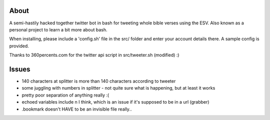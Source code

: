 -------
 About
-------

A semi-hastily hacked together twitter bot in bash for tweeting whole bible verses using the ESV.  Also known as a personal project to learn a bit more about bash.

When installing, please include a 'config.sh' file in the src/ folder and enter your account details there.  A sample config is provided.

Thanks to 360percents.com for the twitter api script in src/tweeter.sh (modified) :)


--------
 Issues
--------

* 140 characters at splitter is more than 140 characters according to tweeter
* some juggling with numbers in splitter - not quite sure what is happening, but at least it works
* pretty poor separation of anything really :(
* echoed variables include \n I think, which is an issue if it's supposed to be in a url (grabber)
* .bookmark doesn't HAVE to be an invisible file really..
